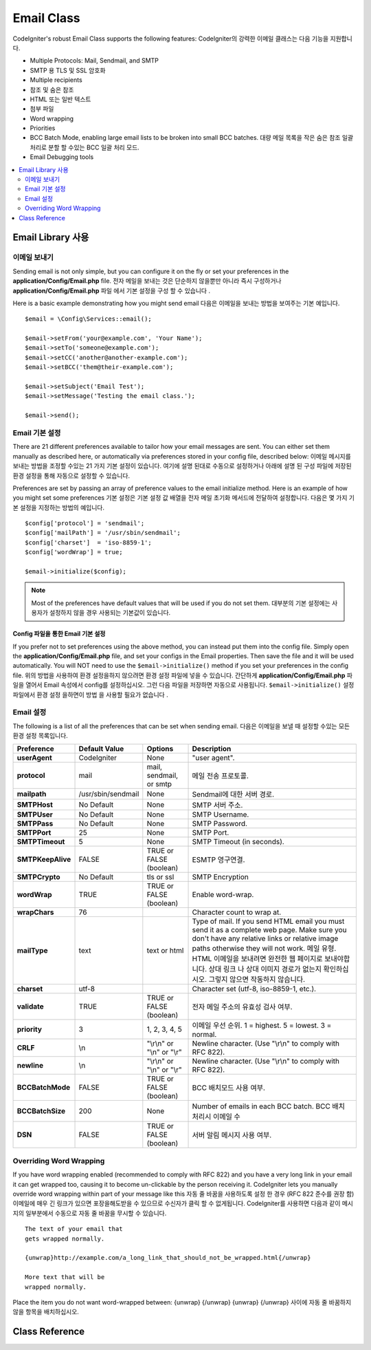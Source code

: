 ###########
Email Class
###########

CodeIgniter's robust Email Class supports the following features:
CodeIgniter의 강력한 이메일 클래스는 다음 기능을 지원합니다.

-  Multiple Protocols: Mail, Sendmail, and SMTP
-  SMTP 용 TLS 및 SSL 암호화
-  Multiple recipients
-  참조 및 숨은 참조
-  HTML 또는 일반 텍스트
-  첨부 파일
-  Word wrapping
-  Priorities
-  BCC Batch Mode, enabling large email lists to be broken into small
   BCC batches. 대량 메일 목록을 작은 숨은 참조 일괄 처리로 분할 할 수있는 BCC 일괄 처리 모드.
-  Email Debugging tools

.. contents::
    :local:
    :depth: 2

.. raw:: html

  <div class="custom-index container"></div>

***********************
Email Library 사용
***********************

이메일 보내기
=============

Sending email is not only simple, but you can configure it on the fly or
set your preferences in the **application/Config/Email.php** file.
전자 메일을 보내는 것은 단순하지 않을뿐만 아니라 즉시 구성하거나 **application/Config/Email.php** 파일 에서 기본 설정을 구성 할 수 있습니다 .

Here is a basic example demonstrating how you might send email
다음은 이메일을 보내는 방법을 보여주는 기본 예입니다.

::

	$email = \Config\Services::email();

	$email->setFrom('your@example.com', 'Your Name');
	$email->setTo('someone@example.com');
	$email->setCC('another@another-example.com');
	$email->setBCC('them@their-example.com');

	$email->setSubject('Email Test');
	$email->setMessage('Testing the email class.');

	$email->send();

Email 기본 설정
===============

There are 21 different preferences available to tailor how your email
messages are sent. You can either set them manually as described here,
or automatically via preferences stored in your config file, described
below:
이메일 메시지를 보내는 방법을 조정할 수있는 21 가지 기본 설정이 있습니다. 여기에 설명 된대로 수동으로 설정하거나 아래에 설명 된 구성 파일에 저장된 환경 설정을 통해 자동으로 설정할 수 있습니다.

Preferences are set by passing an array of preference values to the
email initialize method. Here is an example of how you might set some
preferences
기본 설정은 기본 설정 값 배열을 전자 메일 초기화 메서드에 전달하여 설정합니다. 다음은 몇 가지 기본 설정을 지정하는 방법의 예입니다.

::

	$config['protocol'] = 'sendmail';
	$config['mailPath'] = '/usr/sbin/sendmail';
	$config['charset']  = 'iso-8859-1';
	$config['wordWrap'] = true;

	$email->initialize($config);

.. note:: Most of the preferences have default values that will be used
	if you do not set them.
	대부분의 기본 설정에는 사용자가 설정하지 않을 경우 사용되는 기본값이 있습니다.

Config 파일을 통한 Email 기본 설정
----------------------------------

If you prefer not to set preferences using the above method, you can
instead put them into the config file. Simply open the
**application/Config/Email.php** file, and set your configs in the
Email properties. Then save the file and it will be used automatically.
You will NOT need to use the ``$email->initialize()`` method if
you set your preferences in the config file.
위의 방법을 사용하여 환경 설정을하지 않으려면 환경 설정 파일에 넣을 수 있습니다. 간단하게 **application/Config/Email.php** 파일을 열어서 Email 속성에서 config를 설정하십시오. 그런 다음 파일을 저장하면 자동으로 사용됩니다. ``$email->initialize()`` 설정 파일에서 환경 설정 을하면이 방법 을 사용할 필요가 없습니다 .

Email 설정
==========

The following is a list of all the preferences that can be set when
sending email.
다음은 이메일을 보낼 때 설정할 수있는 모든 환경 설정 목록입니다.

=================== ====================== ============================ =======================================================================
Preference          Default Value          Options                      Description
=================== ====================== ============================ =======================================================================
**userAgent**       CodeIgniter            None                         "user agent".
**protocol**        mail                   mail, sendmail, or smtp      메일 전송 프로토콜.
**mailpath**        /usr/sbin/sendmail     None                         Sendmail에 대한 서버 경로.
**SMTPHost**        No Default             None                         SMTP 서버 주소.
**SMTPUser**        No Default             None                         SMTP Username.
**SMTPPass**        No Default             None                         SMTP Password.
**SMTPPort**        25                     None                         SMTP Port.
**SMTPTimeout**     5                      None                         SMTP Timeout (in seconds).
**SMTPKeepAlive**   FALSE                  TRUE or FALSE (boolean)      ESMTP 영구연결.
**SMTPCrypto**      No Default             tls or ssl                   SMTP Encryption
**wordWrap**        TRUE                   TRUE or FALSE (boolean)      Enable word-wrap.
**wrapChars**       76                                                  Character count to wrap at.
**mailType**        text                   text or html                 Type of mail. If you send HTML email you must send it as a complete web
                                                                        page. Make sure you don't have any relative links or relative image
                                                                        paths otherwise they will not work.
                                                                        메일 유형. HTML 이메일을 보내려면 완전한 웹 페이지로 보내야합니다. 상대 링크 나 상대 이미지 경로가 없는지 확인하십시오. 그렇지 않으면 작동하지 않습니다.
**charset**         utf-8                                               Character set (utf-8, iso-8859-1, etc.).
**validate**        TRUE                   TRUE or FALSE (boolean)      전자 메일 주소의 유효성 검사 여부.
**priority**        3                      1, 2, 3, 4, 5                이메일 우선 순위. 1 = highest. 5 = lowest. 3 = normal.
**CRLF**            \\n                    "\\r\\n" or "\\n" or "\\r"   Newline character. (Use "\\r\\n" to comply with RFC 822).
**newline**         \\n                    "\\r\\n" or "\\n" or "\\r"   Newline character. (Use "\\r\\n" to comply with RFC 822).
**BCCBatchMode**    FALSE                  TRUE or FALSE (boolean)      BCC 배치모드 사용 여부.
**BCCBatchSize**    200                    None                         Number of emails in each BCC batch. BCC 배치 처리시 이메일 수
**DSN**             FALSE                  TRUE or FALSE (boolean)      서버 알림 메시지 사용 여부.
=================== ====================== ============================ =======================================================================

Overriding Word Wrapping
========================

If you have word wrapping enabled (recommended to comply with RFC 822)
and you have a very long link in your email it can get wrapped too,
causing it to become un-clickable by the person receiving it.
CodeIgniter lets you manually override word wrapping within part of your
message like this
자동 줄 바꿈을 사용하도록 설정 한 경우 (RFC 822 준수를 권장 함) 이메일에 매우 긴 링크가 있으면 포장을해도받을 수 있으므로 수신자가 클릭 할 수 없게됩니다. CodeIgniter를 사용하면 다음과 같이 메시지의 일부분에서 수동으로 자동 줄 바꿈을 무시할 수 있습니다.

::

	The text of your email that
	gets wrapped normally.

	{unwrap}http://example.com/a_long_link_that_should_not_be_wrapped.html{/unwrap}

	More text that will be
	wrapped normally.


Place the item you do not want word-wrapped between: {unwrap} {/unwrap}
{unwrap} {/unwrap} 사이에 자동 줄 바꿈하지 않을 항목을 배치하십시오. 

***************
Class Reference
***************

.. php:class:: CodeIgniter\\Email\\Email

	.. php:method:: setFrom($from[, $name = ''[, $returnPath = null]])

		:param	string	$from: "From" e-mail address
		:param	string	$name: "From" display name
		:param	string	$returnPath: Optional email address to redirect undelivered e-mail to
		:returns:	CodeIgniter\\Email\\Email instance (method chaining)
		:rtype:	CodeIgniter\\Email\\Email

		Sets the email address and name of the person sending the email
		이메일을 보내는 사람의 전자 메일 주소 및 이름을 설정합니다.
		
		::

			$email->setFrom('you@example.com', 'Your Name');

		You can also set a Return-Path, to help redirect undelivered mail
		배달되지 않은 메일을 리디렉션하는 데 도움이되도록 Return-Path를 설정할 수도 있습니다.
		
		::

			$email->setFrom('you@example.com', 'Your Name', 'returned_emails@example.com');

		.. note:: Return-Path can't be used if you've configured 'smtp' as
			your protocol.
			'smtp' 프로토콜로 구성한 경우 Return-Path를 사용할 수 없습니다.

	.. php:method:: setReplyTo($replyto[, $name = ''])

		:param	string	$replyto: E-mail address for replies
		:param	string	$name: Display name for the reply-to e-mail address
		:returns:	CodeIgniter\\Email\\Email instance (method chaining)
		:rtype:	CodeIgniter\\Email\\Email

		Sets the reply-to address. If the information is not provided the
		information in the `setFrom <#setFrom>`_ method is used. Example
		회신 주소를 설정합니다. 설정되지 않으면 `setFrom <#setFrom>`_ 메소드로 설정한 정보를 사용합니다.
		::

			$email->setReplyTo('you@example.com', 'Your Name');

	.. php:method:: setTo($to)

		:param	mixed	$to: Comma-delimited string or an array of e-mail addresses
		:returns:	CodeIgniter\\Email\\Email instance (method chaining)
		:rtype:	CodeIgniter\\Email\\Email

		Sets the email address(s) of the recipient(s). Can be a single e-mail,
		a comma-delimited list or an array
		수신자의 전자 메일 주소를 설정합니다. 단일 전자 메일, 쉼표로 구분 된 목록 또는 배열 일 수 있습니다.
		
		::

			$email->setTo('someone@example.com');

		::

			$email->setTo('one@example.com, two@example.com, three@example.com');

		::

			$email->setTo(['one@example.com', 'two@example.com', 'three@example.com']);

	.. php:method:: setCC($cc)

		:param	mixed	$cc: Comma-delimited string or an array of e-mail addresses
		:returns:	CodeIgniter\\Email\\Email instance (method chaining)
		:rtype:	CodeIgniter\\Email\\Email

		Sets the CC email address(s). Just like the "to", can be a single e-mail,
		a comma-delimited list or an array.
		참조 전자 메일 주소를 설정합니다. "to"와 마찬가지로 하나의 전자 메일, 쉼표로 구분 된 목록 또는 배열 일 수 있습니다.

	.. php:method:: setBCC($bcc[, $limit = ''])

		:param	mixed	$bcc: Comma-delimited string or an array of e-mail addresses
		:param	int	$limit: Maximum number of e-mails to send per batch
		:returns:	CodeIgniter\\Email\\Email instance (method chaining)
		:rtype:	CodeIgniter\\Email\\Email

		Sets the BCC email address(s). Just like the ``setTo()`` method, can be a single
		e-mail, a comma-delimited list or an array.
		BCC 전자 메일 주소를 설정합니다. ``setTo()`` 메서드 와 마찬가지로 하나의 전자 메일, 쉼표로 구분 된 목록 또는 배열 일 수 있습니다.

		If ``$limit`` is set, "batch mode" will be enabled, which will send
		the emails to batches, with each batch not exceeding the specified
		``$limit``.
		``$limit`` 옵션이 설정되면 "일괄처리 모드" 가 활성화되며 지정된 ``$limit`` 수를 초과하지 않는 상태로 전자 메일을 일괄로 보냅니다.

	.. php:method:: setSubject($subject)

		:param	string	$subject: E-mail subject line
		:returns:	CodeIgniter\\Email\\Email instance (method chaining)
		:rtype:	CodeIgniter\\Email\\Email

		Sets the email subject
		이메일 제목을 설정합니다.
		::

			$email->setSubject('This is my subject');

	.. php:method:: setMessage($body)

		:param	string	$body: E-mail message body
		:returns:	CodeIgniter\\Email\\Email instance (method chaining)
		:rtype:	CodeIgniter\\Email\\Email

		Sets the e-mail message body
		전자 메일 메시지 본문을 설정합니다.
		::

			$email->setMessage('This is my message');

	.. php:method:: setAltMessage($str)

		:param	string	$str: Alternative e-mail message body
		:returns:	CodeIgniter\\Email\\Email instance (method chaining)
		:rtype:	CodeIgniter\\Email\\Email

		Sets the alternative e-mail message body
		대체 전자 메일 메시지 본문을 설정합니다.
		::

			$email->setAltMessage('This is the alternative message');

		This is an optional message string which can be used if you send
		HTML formatted email. It lets you specify an alternative message
		with no HTML formatting which is added to the header string for
		people who do not accept HTML email. If you do not set your own
		message CodeIgniter will extract the message from your HTML email
		and strip the tags.
		이것은 HTML 형식의 전자 메일을 보내는 경우 사용할 수있는 선택적 메시지 문자열입니다. HTML 메일을 수락하지 않는 사람들을 위해 헤더 문자열에 추가되는 HTML 형식이없는 대체 메시지를 지정할 수 있습니다. 자신의 메시지를 설정하지 않으면 CodeIgniter는 HTML 전자 메일에서 메시지를 추출하고 태그를 제거합니다.

	.. php:method:: setHeader($header, $value)

		:param	string	$header: Header name
		:param	string	$value: Header value
		:returns:	CodeIgniter\\Email\\Email instance (method chaining)
		:rtype: CodeIgniter\\Email\\Email

		Appends additional headers to the e-mail
		추가 헤더를 전자 메일에 추가합니다.
		::

			$email->setHeader('Header1', 'Value1');
			$email->setHeader('Header2', 'Value2');

	.. php:method:: clear($clearAttachments = false)

		:param	bool	$clearAttachments: Whether or not to clear attachments
		:returns:	CodeIgniter\\Email\\Email instance (method chaining)
		:rtype: CodeIgniter\\Email\\Email

		Initializes all the email variables to an empty state. This method
		is intended for use if you run the email sending method in a loop,
		permitting the data to be reset between cycles.
		모든 전자 메일 변수를 빈 상태로 초기화합니다. 이 방법은 루프에서 전자 메일 전송 방법을 실행하여주기간에 데이터를 다시 설정할 수 있도록하는 용도로 사용됩니다.

		::

			foreach ($list as $name => $address)
			{
				$email->clear();

				$email->setTo($address);
				$email->setFrom('your@example.com');
				$email->setSubject('Here is your info '.$name);
				$email->setMessage('Hi ' . $name . ' Here is the info you requested.');
				$email->send();
			}

		If you set the parameter to TRUE any attachments will be cleared as
		well
		매개 변수를 TRUE로 설정하면 첨부 파일도 지워집니다.
		
		::

			$email->clear(true);

	.. php:method:: send($autoClear = true)

		:param	bool	$autoClear: Whether to clear message data automatically
		:returns:	TRUE on success, FALSE on failure
		:rtype:	bool

		The e-mail sending method. Returns boolean TRUE or FALSE based on
		success or failure, enabling it to be used conditionally
		전자 메일 전송 방법입니다. 성공 또는 실패를 기준으로 부울 TRUE 또는 FALSE를 반환하여 조건부로 사용할 수있게합니다.
		::

			if (! $email->send())
			{
				// Generate error
			}

		This method will automatically clear all parameters if the request was
		successful. To stop this behaviour pass FALSE
		이 메소드는 요청이 성공한 경우 모든 매개 변수를 자동으로 지 웁니다. 이 동작을 중지하려면 FALSE를 전달하십시오.
		::

			if ($email->send(false))
			{
				// Parameters won't be cleared
			}

		.. note:: In order to use the ``printDebugger()`` method, you need
			to avoid clearing the email parameters.
			``printDebugger()`` 메소드를 사용 하려면 이메일 매개 변수를 지우지 않아야합니다.

		.. note:: If ``BCCBatchMode`` is enabled, and there are more than
			``BCCBatchSize`` recipients, this method will always return
			boolean ``TRUE``.
			``BCCBatchMode`` 를 사용할 경우, ``BCCBatchSize`` 이상의 수신자가 있다면, 이 메소드는 항상 ``TRUE`` 를 반환합니다.
			
	.. php:method:: attach($filename[, $disposition = ''[, $newname = null[, $mime = '']]])

		:param	string	$filename: File name
		:param	string	$disposition: 'disposition' of the attachment. Most
			email clients make their own decision regardless of the MIME
			specification used here. https://www.iana.org/assignments/cont-disp/cont-disp.xhtml
		:param	string	$newname: Custom file name to use in the e-mail
		:param	string	$mime: MIME type to use (useful for buffered data)
		:returns:	CodeIgniter\\Email\\Email instance (method chaining)
		:rtype:	CodeIgniter\\Email\\Email

		Enables you to send an attachment. Put the file path/name in the first
		parameter. For multiple attachments use the method multiple times.
		For example
		첨부 파일을 보낼 수 있습니다. 첫 번째 매개 변수에 파일 경로/이름을 입력하십시오. 여러 첨부 파일의 경우이 메소드를 여러 번 사용하십시오.
		
		::

			$email->attach('/path/to/photo1.jpg');
			$email->attach('/path/to/photo2.jpg');
			$email->attach('/path/to/photo3.jpg');

		To use the default disposition (attachment), leave the second parameter blank,
		otherwise use a custom disposition
		기본 처분 (첨부)을 사용하려면 두 번째 매개 변수를 비워 두거나 그렇지 않으면 맞춤 처분을 사용하십시오. 
		
		::

			$email->attach('image.jpg', 'inline');

		You can also use a URL
		URL을 사용할 수도 있습니다.
		
		::

			$email->attach('http://example.com/filename.pdf');

		If you'd like to use a custom file name, you can use the third parameter
		사용자 정의 파일 이름을 사용하려면 세 번째 매개 변수를 사용할 수 있습니다.
		
		::

			$email->attach('filename.pdf', 'attachment', 'report.pdf');

		If you need to use a buffer string instead of a real - physical - file you can
		use the first parameter as buffer, the third parameter as file name and the fourth
		parameter as mime-type
		실제 물리 파일 대신 버퍼 문자열을 사용해야하는 경우 첫 번째 매개 변수를 버퍼로 사용할 수 있으며 세 번째 매개 변수는 파일 이름으로 네 번째 매개 변수는 mime-type으로 사용할 수 있습니다.
		
		::

			$email->attach($buffer, 'attachment', 'report.pdf', 'application/pdf');

	.. php:method:: setAttachmentCID($filename)

		:param	string	$filename: Existing attachment filename
		:returns:	Attachment Content-ID or FALSE if not found
		:rtype:	string

		Sets and returns an attachment's Content-ID, which enables your to embed an inline
		(picture) attachment into HTML. First parameter must be the already attached file name.
		HTML에 인라인 (그림) 첨부 파일을 포함시킬 수있는 첨부 파일의 Content-ID를 설정하고 반환합니다. 첫 번째 매개 변수는 이미 첨부 된 파일 이름이어야합니다.
		
		::

			$filename = '/img/photo1.jpg';
			$email->attach($filename);
			foreach ($list as $address)
			{
				$email->setTo($address);
				$cid = $email->setAttachmentCID($filename);
				$email->setMessage('<img src="cid:'. $cid .'" alt="photo1" />');
				$email->send();
			}

		.. note:: Content-ID for each e-mail must be re-created for it to be unique.
			각 전자 메일의 Content-ID는 고유하게하기 위해 다시 만들어야합니다.

	.. php:method:: printDebugger($include = ['headers', 'subject', 'body'])

		:param	array	$include: Which parts of the message to print out
		:returns:	Formatted debug data
		:rtype:	string

		Returns a string containing any server messages, the email headers, and
		the email message. Useful for debugging.
		서버 메시지, 전자 메일 헤더 및 전자 메일 메시지가 포함 된 문자열을 반환합니다. 디버깅에 유용합니다.

		You can optionally specify which parts of the message should be printed.
		Valid options are: **headers**, **subject**, **body**.
		인쇄 할 메시지의 부분을 선택적으로 지정할 수 있습니다. 유효한 옵션은 **헤더**, **제목**, **본문** 입니다.

		Example::

			// You need to pass FALSE while sending in order for the email data
			// to not be cleared - if that happens, printDebugger() would have
			// nothing to output.
			$email->send(false);

			// Will only print the email headers, excluding the message subject and body
			$email->printDebugger(['headers']);

		.. note:: By default, all of the raw data will be printed.
			기본적으로 모든 원시 데이터가 인쇄됩니다.
